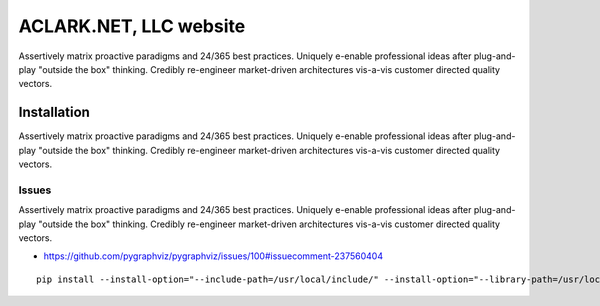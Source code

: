 ACLARK.NET, LLC website
================================================================================

.. image:: screenshot.png

Assertively matrix proactive paradigms and 24/365 best practices. Uniquely e-enable professional ideas after plug-and-play "outside the box" thinking. Credibly re-engineer market-driven architectures vis-a-vis customer directed quality vectors. 

Installation
------------

Assertively matrix proactive paradigms and 24/365 best practices. Uniquely e-enable professional ideas after plug-and-play "outside the box" thinking. Credibly re-engineer market-driven architectures vis-a-vis customer directed quality vectors. 

Issues
~~~~~~

Assertively matrix proactive paradigms and 24/365 best practices. Uniquely e-enable professional ideas after plug-and-play "outside the box" thinking. Credibly re-engineer market-driven architectures vis-a-vis customer directed quality vectors. 

- https://github.com/pygraphviz/pygraphviz/issues/100#issuecomment-237560404

::

    pip install --install-option="--include-path=/usr/local/include/" --install-option="--library-path=/usr/local/lib/" pygraphviz
